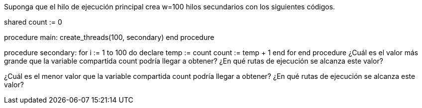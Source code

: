 Suponga que el hilo de ejecución principal crea w=100 hilos secundarios con los siguientes códigos.

shared count := 0

procedure main:
  create_threads(100, secondary)
end procedure

procedure secondary:
  for i := 1 to 100 do
    declare temp := count
    count := temp + 1
  end for
end procedure
¿Cuál es el valor más grande que la variable compartida count podría llegar a obtener? ¿En qué rutas de ejecución se alcanza este valor?

¿Cuál es el menor valor que la variable compartida count podría llegar a obtener? ¿En qué rutas de ejecución se alcanza este valor?